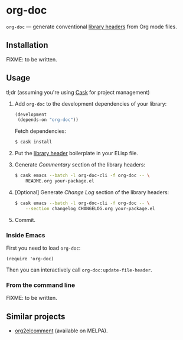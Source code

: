 #+DRAWERS: NOEXPORT
#+OPTIONS: d:(not "NOEXPORT")
* org-doc

:NOEXPORT:
[[http://www.gnu.org/licenses/gpl-3.0.txt][https://img.shields.io/badge/license-GPL_3-green.svg]]
[[https://travis-ci.org/smaximov/org-doc][https://travis-ci.org/smaximov/org-doc.svg?branch=master]]
[[https://coveralls.io/github/smaximov/org-doc?branch=master][https://coveralls.io/repos/github/smaximov/org-doc/badge.svg?branch=master]]
:END:

=org-doc= — generate conventional [[https://www.gnu.org/software/emacs/manual/html_node/elisp/Library-Headers.html][library headers]] from Org mode files.

** Installation

FIXME: to be written.

** Usage

tl;dr (assuming you're using [[https://github.com/cask/cask][Cask]] for project management)

1. Add =org-doc= to the development dependencies of your library:

   #+begin_src lisp
     (development
      (depends-on "org-doc"))
   #+end_src

   Fetch dependencies:

   #+begin_src bash
     $ cask install
   #+end_src

2. Put the [[https://www.gnu.org/software/emacs/manual/html_node/elisp/Library-Headers.html][library header]] boilerplate in your ELisp file.

3. Generate /Commentary/ section of the library headers:

   #+begin_src bash
     $ cask emacs --batch -l org-doc-cli -f org-doc -- \
         README.org your-package.el
   #+end_src

4. [Optional] Generate /Change Log/ section of the library headers:

   #+begin_src bash
     $ cask emacs --batch -l org-doc-cli -f org-doc -- \
         --section changelog CHANGELOG.org your-package.el
   #+end_src

5. Commit.

*** Inside Emacs

First you need to load =org-doc=:

#+begin_src elisp
  (require 'org-doc)
#+end_src

Then you can interactively call =org-doc:update-file-header=.

*** From the command line

FIXME: to be written.

** Contributing                                                    :noexport:

*** Prerequisites

You need [[https://github.com/cask/cask][Cask]] installed (see [[http://cask.readthedocs.io/en/latest/guide/installation.html][docs]]).

*** Setup

Clone the repository:

#+begin_src bash
  $ git clone git@github.com:smaximov/org-doc.git
#+end_src

Install dependencies:

#+begin_src bash
  $ make dep-update
#+end_src

*** Preparing a pull request

Make sure all tests pass:

#+begin_src bash
  $ make test
#+end_src

Update package's commentary header if you have made changes to [[file:README.org][README.org]] (do not edit commentary by hand!):

#+begin_src bash
  $ make update-headers
#+end_src

Commit final changes and create a pull request, describing briefly what it does.

** Similar projects

- [[https://github.com/cute-jumper/org2elcomment][org2elcomment]] (available on MELPA).

** License                                                         :noexport:

This program is distributed under the terms of GNU General Public License,
version 3 or any later version. See [[file:COPYING][COPYING]] for details.
